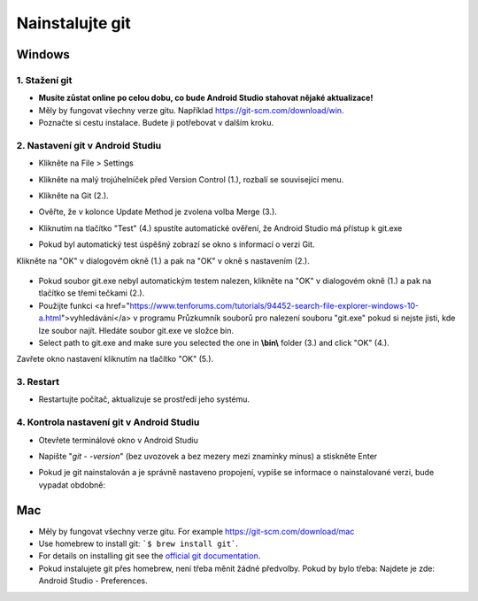 Nainstalujte git
**************************************************
Windows
==================================================
1. Stažení git
--------------------------------------------------
* **Musíte zůstat online po celou dobu, co bude Android Studio stahovat nějaké aktualizace!**
* Měly by fungovat všechny verze gitu. Například `https://git-scm.com/download/win <https://git-scm.com/download/win>`_.
* Poznačte si cestu instalace. Budete ji potřebovat v dalším kroku.

.. image:: ../images/Update_GitPath.png
  :alt: Git installation path

2. Nastavení git v Android Studiu
--------------------------------------------------
* Klikněte na File > Settings 

  .. image:: ../images/Update_GitSettings1.png
    :alt: Android Studio - open settings

* Klikněte na malý trojúhelníček před Version Control (1.), rozbalí se související menu.
* Klikněte na Git (2.).
* Ověřte, že v kolonce Update Method je zvolena volba Merge (3.).
* Kliknutím na tlačítko "Test" (4.) spustíte automatické ověření, že Android Studio má přístup k git.exe

  .. image:: ../images/AndroidStudio361_09.png
    :alt: Android Studio settings

* Pokud byl automatický test úspěšný zobrazí se okno s informací o verzi Git.
Klikněte na "OK" v dialogovém okně (1.) a pak na "OK" v okně s nastavením (2.).

  .. image:: ../images/AndroidStudio361_10.png
    :alt: Automatic git installation succeeded

* Pokud soubor git.exe nebyl automatickým testem nalezen, klikněte na "OK" v dialogovém okně (1.) a pak na tlačítko se třemi tečkami (2.).
* Použijte funkci <a href="https://www.tenforums.com/tutorials/94452-search-file-explorer-windows-10-a.html">vyhledávání</a> v programu Průzkumník souborů pro nalezení souboru "git.exe" pokud si nejste jisti, kde lze soubor najít. Hledáte soubor git.exe ve složce \bin\.
* Select path to git.exe and make sure you selected the one in **\\bin\\** folder (3.) and click "OK" (4.).
Zavřete okno nastavení kliknutím na tlačítko "OK" (5.).

  .. image:: ../images/AndroidStudio361_11.png
    :alt: Automatic git installation failed
 
3. Restart
--------------------------------------------------
* Restartujte počítač, aktualizuje se prostředí jeho systému.

4. Kontrola nastavení git v Android Studiu
--------------------------------------------------
* Otevřete terminálové okno v Android Studiu
* Napište "`git - -version`" (bez uvozovek a bez mezery mezi znamínky mínus) a stiskněte Enter

  .. image:: ../images/AndroidStudio_gitversion1.png
    :alt: git - -version

* Pokud je git nainstalován a je správně nastaveno propojení, vypíše se informace o nainstalované verzi, bude vypadat obdobně:

  .. image:: ../images/AndroidStudio_gitversion2.png
    :alt: result git-version

Mac
==================================================
* Měly by fungovat všechny verze gitu. For example `https://git-scm.com/download/mac <https://git-scm.com/download/mac>`_
* Use homebrew to install git: ```$ brew install git```.
* For details on installing git see the `official git documentation <https://git-scm.com/book/en/v2/Getting-Started-Installing-Git>`_.
* Pokud instalujete git přes homebrew, není třeba měnit žádné předvolby. Pokud by bylo třeba: Najdete je zde: Android Studio - Preferences.
